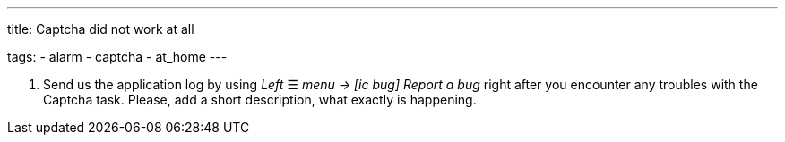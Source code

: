 ---
title: Captcha did not work at all

tags:
  - alarm
  - captcha
  - at_home
---


. Send us the application log by using _Left_ ☰ _menu -> icon:ic_bug[] Report a bug_ right after you encounter any troubles with the Captcha task. Please, add a short description, what exactly is happening.